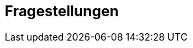 [[section-Fragestellungen]]
== Fragestellungen
// Begin Protected Region [[starting]]

// End Protected Region   [[starting]]


// Begin Protected Region [[ending]]

// End Protected Region   [[ending]]
// Actifsource ID=[dd9c4f30-d871-11e4-aa2f-c11242a92b60,749ede13-bdef-11e5-965a-07bc81ea9ca9,OKWCDAEmp3Zo5JRHBl5Dh+jElek=]
